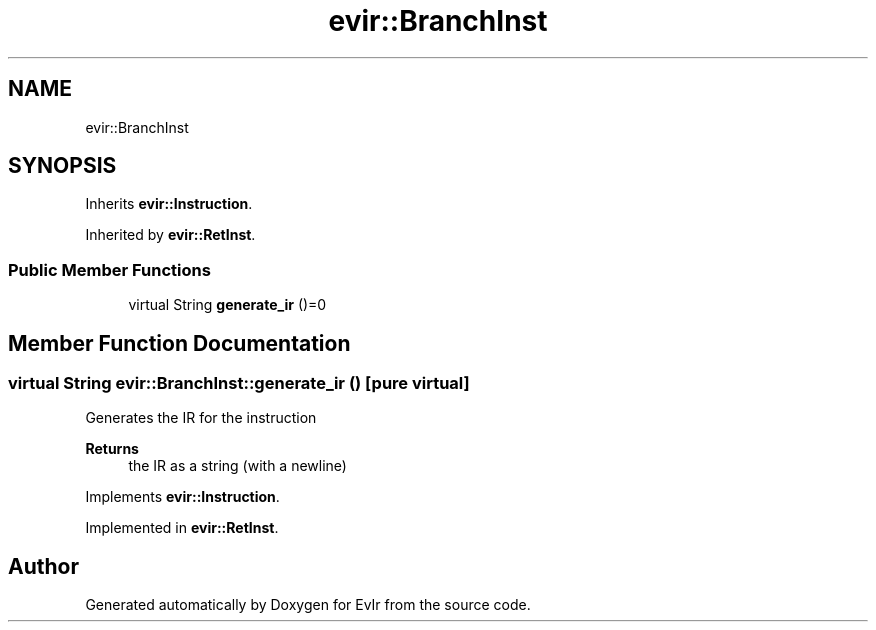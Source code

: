 .TH "evir::BranchInst" 3 "Tue Apr 26 2022" "Version 0.0.1" "EvIr" \" -*- nroff -*-
.ad l
.nh
.SH NAME
evir::BranchInst
.SH SYNOPSIS
.br
.PP
.PP
Inherits \fBevir::Instruction\fP\&.
.PP
Inherited by \fBevir::RetInst\fP\&.
.SS "Public Member Functions"

.in +1c
.ti -1c
.RI "virtual String \fBgenerate_ir\fP ()=0"
.br
.in -1c
.SH "Member Function Documentation"
.PP 
.SS "virtual String evir::BranchInst::generate_ir ()\fC [pure virtual]\fP"

.PP
Generates the IR for the instruction 
.PP
\fBReturns\fP
.RS 4
the IR as a string (with a newline) 
.RE
.PP

.PP
Implements \fBevir::Instruction\fP\&.
.PP
Implemented in \fBevir::RetInst\fP\&.

.SH "Author"
.PP 
Generated automatically by Doxygen for EvIr from the source code\&.
